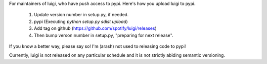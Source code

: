 For maintainers of luigi, who have push access to pypi. Here's how you upload
luigi to pypi.

     1. Update version number in setup.py, if needed.
     2. pypi (Executing `python setup.py sdist upload`)
     3. Add tag on github (https://github.com/spotify/luigi/releases)
     4. Then bump verson number in setup.py, "preparing for next release".

If you know a better way, please say so! I'm (arash) not used to releasing code
to pypi!

Currently, luigi is not released on any particular schedule and it is not
strictly abiding semantic versioning.
